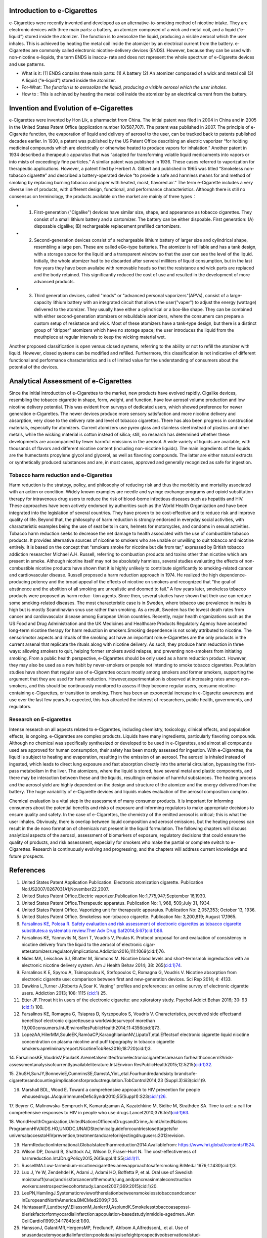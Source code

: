 Introduction to e-Cigarettes
============================

e-Cigarettes were recently invented and developed as an alternative-to-smoking method of nicotine intake. They are electronic devices with three main parts: a battery, an atomizer composed of a wick and metal coil, and a liquid (“e-liquid”) stored inside the atomizer. The function is to aerosolize the liquid, producing a visible aerosol which the user inhales. This is achieved by heating the metal coil inside the atomizer by an electrical current from the battery. e-Cigarettes are commonly called electronic nicotine-delivery devices (ENDS). However, because they can be used with non-nicotine e-liquids, the term ENDS is inaccu- rate and does not represent the whole spectrum of e-Cigarette devices and use patterns.

- What is it: [1] ENDS contains three main parts: (1) A battery (2) An atomizer composed of a wick and metal coil (3) A liquid ("e-liquid") stored inside the atomizer. 

- For-What:  :emphasis:`The function is to aerosolize the liquid, producing a visible aerosol which the user inhales.`

- How to :  This is achieved by heating the metal coil inside the atomizer by an electrical current from the battery.


Invention and Evolution of e-Cigarettes
=======================================

e-Cigarettes were invented by Hon Lik, a pharmacist from China. The initial patent was filed in 2004 in China and in 2005 in the United States Patent Office (application number 10/587,707). The patent was published in 2007. The principle of e-Cigarette function, the evaporation of liquid and delivery of aerosol to the user, can be tracked back to patents published decades earlier. In 1930, a patent was published by the US Patent Office describing an electric vaporizer “for holding medicinal compounds which are electrically or otherwise heated to produce vapors for inhalation.” Another patent in 1934 described a therapeutic apparatus that was “adapted for transforming volatile liquid medicaments into vapors or into mists of exceedingly fine particles.” A similar patent was published in 1936. These cases referred to vaporization for therapeutic applications. However, a patent filed by Herbert A. Gilbert and published in 1965 was titled “Smokeless non-tobacco cigarette” and described a battery-operated device “to provide a safe and harmless means for and method of smoking by replacing burning tobacco and paper with heated, moist, flavored air.” The term e-Cigarette includes a very diverse line of products, with different design, functional, and performance characteristics. Although there is still no consensus on terminology, the products available on the market are mainly of three types：

- 1. First-generation ("Cigalike") devices have similar size, shape, and appearance as tobacco cigarettes. They consist of a small lithium battery and a cartomizer. The battery can be either dispoable. First generation: (A) disposable cigalike; (B) rechargeable replacement prefilled cartomizers. 

- 2. Second-generation devices consist of a rechargeable lithium battery of larger size and cylindrical shape, resembling a large pen. These are called eGo-type batteries. The atomizer is refillable and has a tank design, with a storage space for the liquid and a transparent window so that the user can see the level of the liquid. Initially, the whole atomizer had to be discarded after serveral milliters of liquid consumption, but in the last few years they have been availabe with removable heads so that the resistance and wick parts are replaced and the body retained. This significantly reduced the cost of use and resulted in the development of more advanced products.

- 3. Third generation devices, called "mods" or "advanced personal vaporizers"(APVs), consist of a large-capacity lithium battery with an integrated circuit that allows the user("vaper") to adjust the energy (wattage) delivered to the atomizer. They usually have either a cylindrical or a box-like shape. They can be combined with either second-generation atomizers or rebuildable atomizers, where the consumers can prepare a custom setup of resistance and wick. Most of these atomizers have a tank-type design, but there is a distinct group of “dripper” atomizers which have no storage space; the user introduces the liquid from the mouthpiece at regular intervals to keep the wicking material wet.

Another proposed classification is open versus closed systems, referring to the ability or not to refill the atomizer with liquid.
However, closed systems can be modified and refilled. Furthermore, this classification is not indicative of different functional and performance characteristics and is of limited value for the understanding of consumers about the potential of the devices.


Analytical Assessment of e-Cigarettes
=======================================

Since the initial introduction of e-Cigarettes to the market, new products have evolved rapidly. Cigalike devices, resembling the tobacco cigarette in shape, form, weight, and function, have low aerosol volume production and low nicotine delivery potential. This was evident from surveys of dedicated users, which showed preference for newer generation e-Cigarettes. The newer devices produce more sensory satisfaction and more nicotine delivery and absorption, very close to the delivery rate and level of tobacco cigarettes. There has also been progress in construction materials, especially for atomizers. Current atomizers use pyrex glass and stainless steel instead of plastics and other metals, while the wicking material is cotton instead of silica; still, no research has determined whether these developments are accompanied by fewer harmful emissions in the aerosol. A wide variety of liquids are available, with thousands of flavors and different nicotine content (including non-nicotine liquids). The main ingredients of the liquids are the humectants propylene glycol and glycerol, as well as flavoring compounds. The latter are either natural extracts or synthetically produced substances and are, in most cases, approved and generally recognized as safe for ingestion.


Tobacco harm reduction and e-Cigarettes
--------------------------------------

Harm reduction is the strategy, policy, and philosophy of reducing risk and thus the morbidity and mortality associated with an action or condition. Widely known examples are needle and syringe exchange programs and opioid substitution therapy for intravenous drug users to reduce the risk of blood-borne infectious diseases such as hepatitis and HIV. These approaches have been actively endorsed by authorities such as the World Health Organization and have been integrated into the legislation of several countries. They have proven to be cost-effective and to reduce risk and improve quality of life. Beyond that, the philosophy of harm reduction is strongly endorsed in everyday social activities, with characteristic examples being the use of seat belts in cars, helmets for motorcycles, and condoms in sexual activities. Tobacco harm reduction seeks to decrease the net damage to health
associated with the use of combustible tobacco products. It provides alternative sources of nicotine to smokers who are unable or unwilling to quit tobacco and nicotine entirely. It is based on the concept that “smokers smoke for nicotine but die from tar,” expressed by British tobacco addiction researcher Michael A.H. Russell, referring to combustion products and toxins other than nicotine which are present in smoke. Although nicotine itself may not be absolutely harmless, several studies evaluating the effects of non-combustible nicotine products have shown that it is highly unlikely to contribute significantly to smoking-related cancer and cardiovascular disease. Russell proposed a harm reduction approach in 1974. He realized the high dependence-producing potency and the broad appeal of the effects of nicotine on smokers and recognized that “the goal of abstinence and the abolition of all smoking are unrealistic and doomed to fail.” A few years later, smokeless tobacco products were proposed as harm reduc-
tion agents. Since then, several studies have shown that their use can reduce some smoking-related diseases. The most characteristic case is in Sweden, where tobacco use prevalence in males is high but is mostly Scandinavian snus use rather than smoking. As a result, Sweden has the lowest death rates from cancer and cardiovascular disease among European Union countries. Recently, major health organizations such as the US Food and Drug Administration and the UK Medicines and Healthcare Products Regulatory Agency have accepted long-term nicotine therapy for harm reduction in smokers.Smoking dependence is not solely attributed to nicotine. The sensorimotor aspects and rituals of the smoking act have an important role.e-Cigarettes are the only products in the current arsenal that replicate the rituals along with nicotine delivery. As such, they produce harm reduction in three ways: allowing smokers to quit, helping former smokers avoid relapse, and preventing non-smokers from initiating smoking. From a public health perspective, e-Cigarettes should be only used as a harm reduction product. However, they may also be used as a new habit by never-smokers or people not intending to smoke tobacco cigarettes. Population studies have shown that regular use of e-Cigarettes occurs mostly among smokers and former smokers, supporting the argument that they are used for harm reduction. However,experimentation is observed at increasing rates among non-smokers, and this should be continuously monitored to assess if they become regular users, consume nicotine-containing e-Cigarettes, or transition to smoking. There has been an exponential increase in e-Cigarette awareness and use over the last few years.As expected, this has attracted
the interest of researchers, public health, governments, and regulators.

Research on E-cigarettes
---------------------------

Intense research on all aspects related to e-Cigarettes, including chemistry, toxicology, clinical effects, and population effects, is ongoing. e-Cigarettes are complex products. Liquids have many ingredients, particularly flavoring compounds. Although no chemical was specifically synthesized or developed to be used in e-Cigarettes, and almost all compounds used are approved for human consumption, their safety has been mostly assessed for ingestion. With e-Cigarettes, the liquid is subject to heating and evaporation, resulting in the emission of an aerosol. The aerosol is inhaled instead of ingested, which leads to direct lung exposure and fast absorption directly into the arterial circulation, bypassing the first-pass metabolism in the liver. The atomizers, where the liquid is stored, have several metal and plastic components, and there may be interaction between these and the liquids, resultingin emission of harmful substances. The heating process and the aerosol yield are highly dependent on the design and structure of the atomizer and the energy delivered from the battery. The huge variability of e-Cigarette devices and liquids makes evaluation of the aerosol composition complex.

Chemical evaluation is a vital step in the assessment of many consumer products. It is important for informing consumers about the potential benefits and risks of exposure and informing regulators to make appropriate decisions to ensure quality and safety. In the case of e-Cigarettes, the chemistry of the emitted aerosol is critical; this is what the user inhales. Obviously, there is overlap between liquid composition and aerosol emissions, but the heating process can result in the de novo formation of chemicals not present in the liquid formulation. The following chapters will discuss analytical aspects of the aerosol, assessment of biomarkers of exposure, regulatory decisions that could ensure the quality of products, and risk assessment, especially for smokers who make the partial or complete switch to e-Cigarettes. Research is continuously evolving and progressing, and the chapters will address current knowledge and future prospects.

References
==============

1. United States Patent Application Publication. Electronic atomization cigarette. Publication No:US2007/0267031A1;November22,2007.

2. United States Patent Office.Electric vaporizer.Publication No:1,775,947;September 16,1930.

3. United States Patent Office.Therapeutic apparatus. Publication No: 1, 968, 509;July 31, 1934.

4. United States Patent Office. Vaporizing unit for therapeutic apparatus. Publication No: 2,057,353; October 13, 1936.

5. United States Patent Office. Smokeless non-tobacco cigarette. Publication No: 3,200,819; August 17,1965.

6. `Farsalinos KE, Polosa R. Safety evaluation and risk assessment of electronic cigarettes as tobacco cigarette substitutes:a systematic review.Ther Adv Drug Saf2014;5:67(cid:1)86. <https://journals.sagepub.com/doi/10.1177/2042098614524430>`_

7. Farsalinos KE, Yannovits N, Sarri T, Voudris V, Poulas K. Protocol proposal for and evaluation of consistency in nicotine delivery from the liquid to the aerosol of electronic cigar- ettesatomizers:regulatoryimplications.Addiction2016;111:1069(cid:1)76.

8. Nides MA, Leischow SJ, Bhatter M, Simmons M. Nicotine blood levels and short-termsmok ingreduction with an electronic nicotine delivery system. Am J Health Behav 2014; 38: 265(cid:1)74.

9. Farsalinos K E, Spyrou A, Tsimopoulou K, Stefopoulos C, Romagna G, Voudris V. Nicotine absorption from electronic cigarette use: comparison between first and new-generation devices. Sci Rep 2014; 4: 4133.

10. Dawkins L,Turner J,Roberts A,Soar K. Vaping” profiles and preferences: an online survey of electronic cigarette users. Addiction 2013; 108: 1115 (cid:1) 25.

11. Etter JF.Throat hit in users of the electronic cigarette: ane xploratory study. Psychol Addict Behav 2016; 30: 93 (cid:1) 100.

12. Farsalinos KE, Romagna G, Tsiapras D, Kyrzopoulos S, Voudris V. Characteristics, perceived side effectsand benefitsof electronic cigaretteuse:a worldwidesurveyof morethan 19,000consumers.IntJEnvironResPublicHealth2014;11:4356(cid:1)73.

13. LopezAA,HilerMM,SouleEK,RamôaCP,KaraoghlanianNV,LipatoT,etal.Effectsof electronic cigarette liquid nicotine concentration on plasma nicotine and puff topography in tobacco cigarette smokers:apreliminaryreport.NicotineTobRes2016;18:720(cid:1)3.

14. FarsalinosKE,VoudrisV,PoulasK.Aremetalsemittedfromelectroniccigarettesareason forhealthconcern?Arisk-assessmentanalysisofcurrentlyavailableliterature.IntJEnviron
ResPublicHealth2015;12:5215(cid:1)32.

15. ZhuSH,SunJY,BonnevieE,CumminsSE,GamstA,YinL,etal.Fourhundredandsixty brandsofe-cigarettesandcounting:implicationsforproductregulation.TobControl2014;23
(Suppl.3):iii3(cid:1)9.

16. Marshall BDL, Wood E. Toward a comprehensive approach to HIV prevention for people whousedrugs.JAcquirImmuneDeficSyndr2010;55(Suppl1):S23(cid:1)26.

17. Beyrer C, Malinowska-Sempruch K, Kamarulzaman A, Kazatchkine M, Sidibe M, Strathdee SA. Time to act: a call for comprehensive responses to HIV in people who use
drugs.Lancet2010;376:551(cid:1)63.

18. WorldHealthOrganization,UnitedNationsOfficeonDrugsandCrime,JointUnitedNations ProgramonHIV/AIDS.HO,UNODC,UNAIDStechnicalguideforcountriestosettargetsfor
universalaccesstoHIVprevention,treatmentandcareforinjectingdrugusers:2012revision.

19. HarmReductionInternational.Globalstateofharmreduction2014.Availablefrom: https://www.hri.global/contents/1524.

20. Wilson DP, Donald B, Shattock AJ, Wilson D, Fraser-Hurt N. The cost-effectiveness of harmreduction.IntJDrugPolicy2015;26(Suppl.1):S5(cid:1)11.

21. RussellMA.Low-tarmedium-nicotinecigarettes:anewapproachtosafersmoking.BrMedJ 1976;1:1430(cid:1)3.

22. Luo J, Ye W, Zendehdel K, Adami J, Adami HO, Boffetta P, et al. Oral use of Swedish moistsnuff(snus)andriskforcancerofthemouth,lung,andpancreasinmaleconstruction workers:aretrospectivecohortstudy.Lancet2007;369:2015(cid:1)20.

23. LeePN,HamlingJ.Systematicreviewoftherelationbetweensmokelesstobaccoandcancer inEuropeandNorthAmerica.BMCMed2009;7:36.

24. HuhtasaariF,LundbergV,EliassonM,JanlertU,AsplundK.Smokelesstobaccoasapossi-bleriskfactorformyocardialinfarction:apopulation-basedstudyinmiddle-agedmen.JAm CollCardiol1999;34:1784(cid:1)90.

25. HanssonJ, GalantiMR,HergensMP, FredlundP, Ahlbom A,AlfredssonL, et al. Use of snusandacutemyocardialinfarction:pooledanalysisofeightprospectiveobservationalstud- ies.EurJEpidemiol2012;27:771(cid:1)9.

26. Hansson J, Galanti MR, Hergens MP, Fredlund P, Ahlbom A, Alfredsson L, et al. Snus (Swedish smokeless tobacco) use and risk of stroke: pooled analyses of incidence and survival.JInternMed2014;276:87(cid:1)95.

27. Russell MA. Realistic goals for smoking and health: a case for safer smoking. Lancet 1974;1:254(cid:1)8.

28. Russell MA H, Jarvis MJ, Feyera bend C.Anewage for snuff Lancet1980;1:474(cid:1)5.

29. Kirk land LR.Then on smoking uses of tobacco. NEngl J Med 1980;303:165.

30. Ramström L, Wikmans T. Mortality attributable to tobacco among men in Sweden and other European countries:ananalysis of data in a WHO report.TobInducDis2014;12:14.

31. Medicines and Health care Products Regulatory Agency.Nicotine replacement therapy (NRT): new extended indication andconsultation.
Available from: `http://webarchive.nationalarchives.gov.uk/20141205150130/ <Click here>`_ `http://mhra.gov.uk/safetyinformation/safetywarningsalertsandrecalls/safetywarningsandmessagesformedicines/con <Click Here>`_ 068572;2010.

32. National Institute for Health and Care Excellence. Tobacco-harm-reduction approaches to smoking:guidance.Availablefrom:http://www.nice.org.uk/nicemedia/live/14178/63996/63996.pdf;2013.

33. Food and Drug Administration (FDA). Consumer health information. Nicotine replacement therapy labels may change. Available from: http://www.fda.gov/downloads/ForConsumers/ ConsumerUpdates/UCM346012.pdf;April2013.

34. Rose J, Levin E. Inter-relationships between conditioned and primary reinforcement in the maintenanceofcigarettesmoking.BrJAddict 1991; 86: 605(cid:1)9.

35. HajekP,JarvisM,BelcherM,SutherlandG,FeyerabendC.Effectofsmoke-freecigarettes on 24h cigarette withdrawal: a double-blind placebo-controlled study. Psychopharmacology
(Berl) 1989; 97: 99(cid:1) 102.

36. Dockrell M, Morrison R, Bauld L, McNeill A. e-Cigarettes: prevalence and attitudes in GreatBritain.NicotineTobRes 2013; 15: 1737(cid:1) 44.

37. Adkison SE, O’Connor RJ, Bansal-Travers M, Hyland A, Borland R, Yong HH, et al. Electronic nicotine delivery systems: international tobacco control four-country survey.AmJ PrevMed2013;44:207(cid:1)15.
